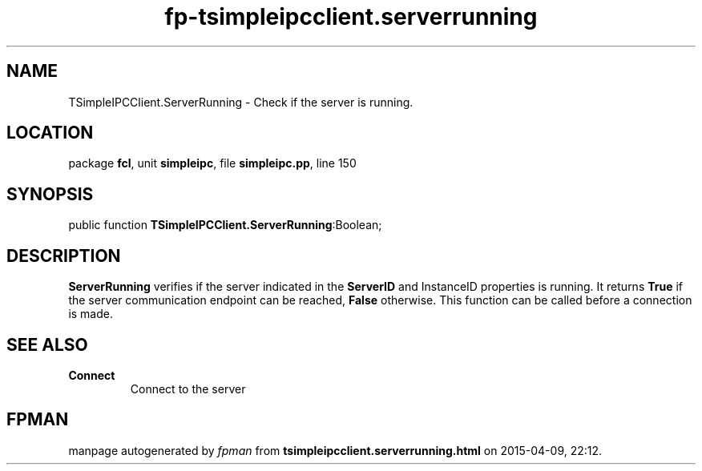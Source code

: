 .\" file autogenerated by fpman
.TH "fp-tsimpleipcclient.serverrunning" 3 "2014-03-14" "fpman" "Free Pascal Programmer's Manual"
.SH NAME
TSimpleIPCClient.ServerRunning - Check if the server is running.
.SH LOCATION
package \fBfcl\fR, unit \fBsimpleipc\fR, file \fBsimpleipc.pp\fR, line 150
.SH SYNOPSIS
public function \fBTSimpleIPCClient.ServerRunning\fR:Boolean;
.SH DESCRIPTION
\fBServerRunning\fR verifies if the server indicated in the \fBServerID\fR and InstanceID properties is running. It returns \fBTrue\fR if the server communication endpoint can be reached, \fBFalse\fR otherwise. This function can be called before a connection is made.


.SH SEE ALSO
.TP
.B Connect
Connect to the server

.SH FPMAN
manpage autogenerated by \fIfpman\fR from \fBtsimpleipcclient.serverrunning.html\fR on 2015-04-09, 22:12.

